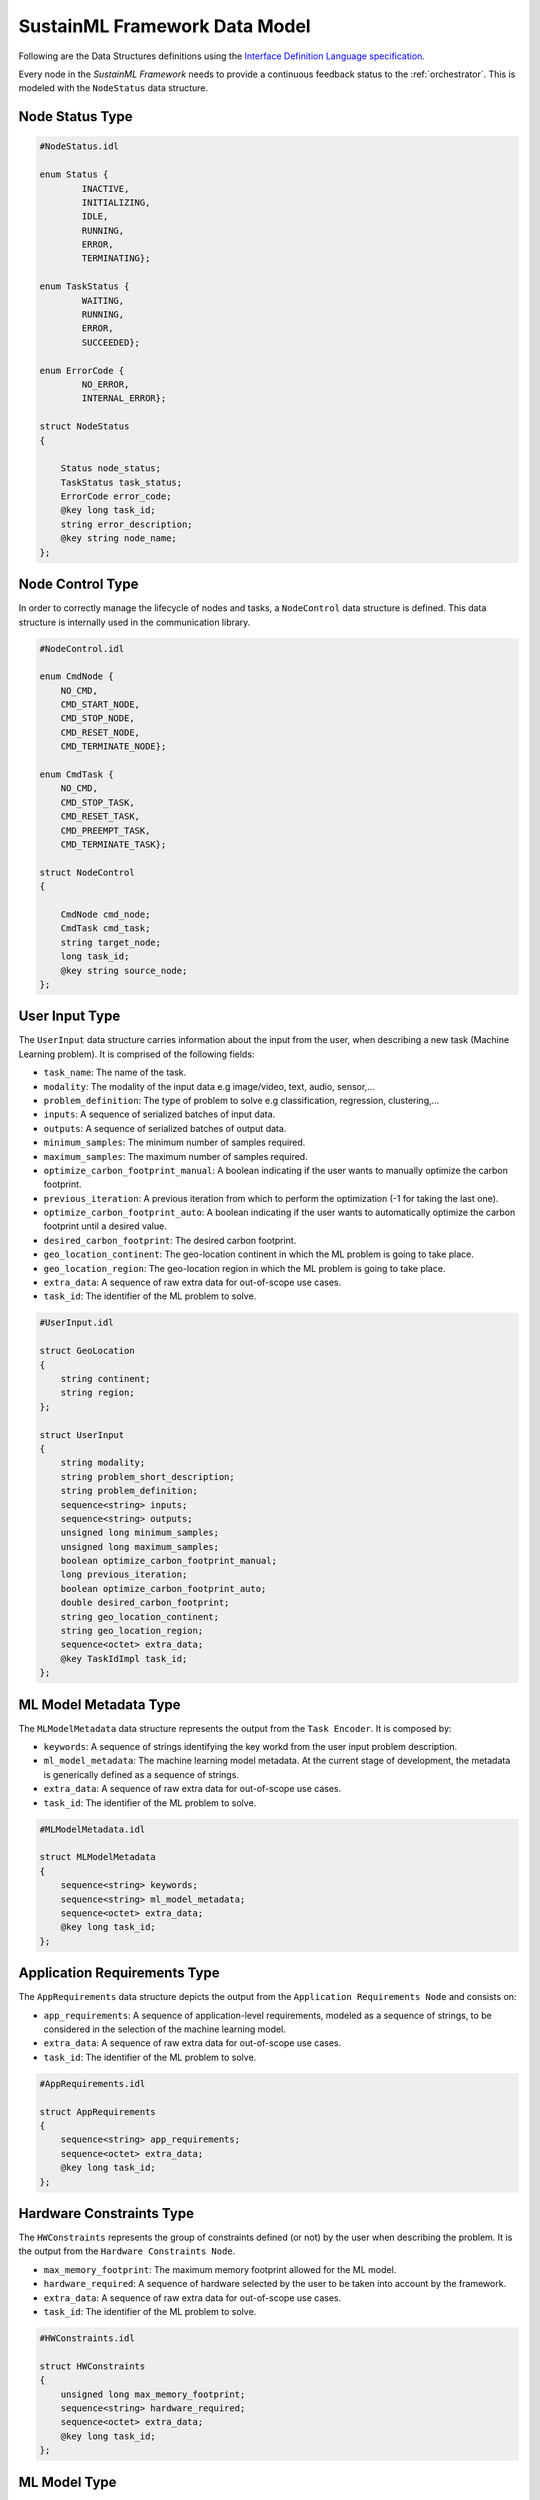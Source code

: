.. _data_model:

SustainML Framework Data Model
==============================

Following are the Data Structures definitions using the `Interface Definition Language specification <https://www.omg.org/spec/IDL/4.2/About-IDL>`_.

Every node in the *SustainML Framework* needs to provide a continuous feedback status to the :ref:`orchestrator`.
This is modeled with the ``NodeStatus`` data structure.

.. _node_status_type:

Node Status Type
----------------

.. code-block:: bash

    #NodeStatus.idl

    enum Status {
            INACTIVE,
            INITIALIZING,
            IDLE,
            RUNNING,
            ERROR,
            TERMINATING};

    enum TaskStatus {
            WAITING,
            RUNNING,
            ERROR,
            SUCCEEDED};

    enum ErrorCode {
            NO_ERROR,
            INTERNAL_ERROR};

    struct NodeStatus
    {

        Status node_status;
        TaskStatus task_status;
        ErrorCode error_code;
        @key long task_id;
        string error_description;
        @key string node_name;
    };

.. _node_control_type:

Node Control Type
-----------------

In order to correctly manage the lifecycle of nodes and tasks, a ``NodeControl`` data structure is defined.
This data structure is internally used in the communication library.

.. code-block:: bash

    #NodeControl.idl

    enum CmdNode {
        NO_CMD,
        CMD_START_NODE,
        CMD_STOP_NODE,
        CMD_RESET_NODE,
        CMD_TERMINATE_NODE};

    enum CmdTask {
        NO_CMD,
        CMD_STOP_TASK,
        CMD_RESET_TASK,
        CMD_PREEMPT_TASK,
        CMD_TERMINATE_TASK};

    struct NodeControl
    {

        CmdNode cmd_node;
        CmdTask cmd_task;
        string target_node;
        long task_id;
        @key string source_node;
    };

.. _user_input_type:

User Input Type
---------------

The ``UserInput`` data structure carries information about the input from the user, when describing a new task (Machine Learning problem).
It is comprised of the following fields:

* ``task_name``: The name of the task.
* ``modality``: The modality of the input data e.g image/video, text, audio, sensor,...
* ``problem_definition``: The type of problem to solve e.g classification, regression, clustering,...
* ``inputs``: A sequence of serialized batches of input data.
* ``outputs``: A sequence of serialized batches of output data.
* ``minimum_samples``: The minimum number of samples required.
* ``maximum_samples``: The maximum number of samples required.
* ``optimize_carbon_footprint_manual``: A boolean indicating if the user wants to manually optimize the carbon footprint.
* ``previous_iteration``: A previous iteration from which to perform the optimization (-1 for taking the last one).
* ``optimize_carbon_footprint_auto``: A boolean indicating if the user wants to automatically optimize the carbon footprint until a desired value.
* ``desired_carbon_footprint``: The desired carbon footprint.
* ``geo_location_continent``: The geo-location continent in which the ML problem is going to take place.
* ``geo_location_region``: The geo-location region in which the ML problem is going to take place.
* ``extra_data``: A sequence of raw extra data for out-of-scope use cases.
* ``task_id``: The identifier of the ML problem to solve.

.. code-block:: bash

    #UserInput.idl

    struct GeoLocation
    {
        string continent;
        string region;
    };

    struct UserInput
    {
        string modality;
        string problem_short_description;
        string problem_definition;
        sequence<string> inputs;
        sequence<string> outputs;
        unsigned long minimum_samples;
        unsigned long maximum_samples;
        boolean optimize_carbon_footprint_manual;
        long previous_iteration;
        boolean optimize_carbon_footprint_auto;
        double desired_carbon_footprint;
        string geo_location_continent;
        string geo_location_region;
        sequence<octet> extra_data;
        @key TaskIdImpl task_id;
    };


.. _mlmodelmetadata_type:

ML Model Metadata Type
----------------------

The ``MLModelMetadata`` data structure represents the output from the ``Task Encoder``.
It is composed by:

* ``keywords``: A sequence of strings identifying the key workd from the user input problem description.
* ``ml_model_metadata``: The machine learning model metadata.
  At the current stage of development, the metadata is generically defined as a sequence of strings.
* ``extra_data``: A sequence of raw extra data for out-of-scope use cases.
* ``task_id``: The identifier of the ML problem to solve.

.. code-block:: bash

    #MLModelMetadata.idl

    struct MLModelMetadata
    {
        sequence<string> keywords;
        sequence<string> ml_model_metadata;
        sequence<octet> extra_data;
        @key long task_id;
    };


.. _apprequirements_type:

Application Requirements Type
-----------------------------

The ``AppRequirements`` data structure depicts the output from the ``Application Requirements Node`` and consists on:

* ``app_requirements``: A sequence of application-level requirements, modeled as a sequence of strings, to be considered in the selection of the machine learning model.
* ``extra_data``: A sequence of raw extra data for out-of-scope use cases.
* ``task_id``: The identifier of the ML problem to solve.

.. code-block:: bash

    #AppRequirements.idl

    struct AppRequirements
    {
        sequence<string> app_requirements;
        sequence<octet> extra_data;
        @key long task_id;
    };

.. _hardware_constraints_type:

Hardware Constraints Type
-------------------------

The ``HWConstraints`` represents the group of constraints defined (or not) by the user when describing the problem. It is the output from the ``Hardware Constraints Node``.

* ``max_memory_footprint``: The maximum memory footprint allowed for the ML model.
* ``hardware_required``: A sequence of hardware selected by the user to be taken into account by the framework.
* ``extra_data``: A sequence of raw extra data for out-of-scope use cases.
* ``task_id``: The identifier of the ML problem to solve.

.. code-block:: bash

    #HWConstraints.idl

    struct HWConstraints
    {
        unsigned long max_memory_footprint;
        sequence<string> hardware_required;
        sequence<octet> extra_data;
        @key long task_id;
    };


.. _mlmodel_type:

ML Model Type
-------------

The ``MLModel`` data structure represents the output from the ``Machine Learning Model Provider``.
It is divided in the following fields:

* ``model_path``: A string containing the path to the ``ML`` model.
* ``model``: A string with the model name, in case of remote approach.
* ``raw_model``: A sequence of bytes with the raw model, in case of remote approach.
* ``model_properties_path``: A string containing the path to the properties of the model.
* ``model_properties_path``: A string containing the path to the properties of the model.
* ``model_properties``: A string with the model properties, in case of remote approach.
* ``input_batch``: A sequence of serialized numpy arrays with a dimension: Batch x Channels x Height x Width (each one representing a batch) conforming the input batch.
* ``target_latency``: The target latency or fps for computer vision tasks or target processing latency in seconds for other tasks, like time-series analysis.
* ``extra_data``: A sequence of raw extra data for out-of-scope use cases.
* ``task_id``: The identifier of the ML problem to solve.

The ``model`` and ``model_properties`` can be optionally filled.
The reasoning for include them is to overcome situations in which the model is generated into a remote machine.

.. code-block:: bash

    # MLModel.idl

    struct MLModel
    {
        string model_path;
        string model;
        sequence<octet> raw_model;
        string model_properties_path;
        string model_properties;
        sequence<string> input_batch;
        double target_latency;
        sequence<octet> extra_data;
        @key long task_id;
    };

.. _hardware_resource_type:

Hardware Resource Type
----------------------

The ``Hardware Resources Provider`` selects a best-suited energy-optimized hardware according to the ML model.
To represent that information, the ``HWResource`` data structure is defined containing the following fields:

* ``hw_description``: A string with the detailed hardware description.
* ``power_consumption``: The power consumption in ``W``.
* ``latency``: The estimation of latency of the given ONNX model for the given input batch.
* ``memory_footprint_of_ml_model``: The maximum memory footprint that can be implemented on the target FPGA.
* ``extra_data``: A sequence of raw extra data for out-of-scope use cases.
* ``task_id``: The identifier of the ML problem to solve.

.. code-block:: bash

    #HWResource.idl

    struct HWResource
    {
        string hw_description;
        double power_consumption;
        double latency;
        double memory_footprint_of_ml_model;
        double max_hw_memory_footprint;
        sequence<octet> extra_data;
        @key long task_id;
    };


.. _carbonfootprint_type:

Carbon Footprint Type
---------------------

Finally, in order to model the output from the ``CO2 Footprint Provider``, the ``CO2Footprint`` data structure consisting in the following fields:

* ``carbon_footprint``: The CO2 footprint  in ``kgCO2e``.
* ``energy_consumption``: The energy consumption in ``Wh``.
* ``carbon_intensity``: The carbon intensity.
* ``extra_data``: A sequence of raw extra data for out-of-scope use cases.
* ``task_id``: The identifier of the ML problem to solve.

.. code-block:: bash

    #CO2Footprint.idl

    struct CO2Footprint
    {
        double carbon_footprint;
        double energy_consumption;
        double carbon_intensity;
        sequence<octet> extra_data;
        @key long task_id;
    };


.. _service_types:

Service Types
-------------

``RequestType`` and ``ResponseType`` are the data structures used to communicate with the ``Node Configuration Service``.

The ``RequestType`` structure includes the following fields:

* ``node_id``: An integer key based on the enum NodeID.
* ``transaction_id``: An integer key representing a unique counter internal to the orchestrator.
* ``configuration``: A string or sequence of octets representing the configuration to apply.

The ``ResponseType`` structure includes the following fields:

* ``node_id``: An integer key based on the enum NodeID.
* ``transaction_id``: An integer key representing a unique counter internal to the orchestrator.
* ``success``: A boolean indicating whether the request was successful.
* ``err_code``: An integer representing the error code if the request was not successful.
* ``configuration``: A string or sequence of octets representing the configuration after the request.

.. code-block:: bash

    #Servicetypes.idl

    enum ErrorCode {
            NO_ERROR,
            INTERNAL_ERROR};

    struct RequestType
    {
        @key long node_id;
        @key int transaction_id;
        string configuration;
    };

    struct ResponseType
    {
        @key long node_id;
        @key int transaction_id;
        bool success;
        ErrorCode err_code;
        string configuration;
    };
